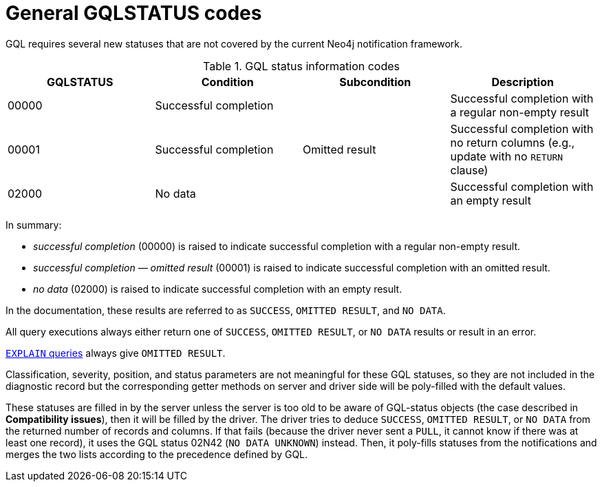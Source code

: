 :description: The page contains GQLSTATUS info codes producing results such as SUCCESS, NO DATA, and OMITTED RESULT.

[[gql-status-info-codes]]
= General GQLSTATUS codes

GQL requires several new statuses that are not covered by the current Neo4j notification framework.

.GQL status information codes
[cols="1,1,1,1", options="header"]
|===
|GQLSTATUS
|Condition
|Subcondition
|Description

| 00000
| Successful completion
|
| Successful completion with a regular non-empty result

| 00001
| Successful completion
| Omitted result
| Successful completion with no return columns (e.g., update with no `RETURN` clause)

| 02000
| No data
| 
| Successful completion with an empty result
|===

In summary:

* _successful completion_ (00000) is raised to indicate successful completion with a regular non-empty result.
* _successful completion — omitted result_ (00001) is raised to indicate successful completion with an omitted result.
* _no data_ (02000) is raised to indicate successful completion with an empty result.

In the documentation, these results are referred to as `SUCCESS`, `OMITTED RESULT`, and `NO DATA`.

All query executions always either return one of `SUCCESS`, `OMITTED RESULT`, or `NO DATA` results or result in an error.

link:https://neo4j.com/docs/cypher-manual/current/planning-and-tuning/[`EXPLAIN` queries] always give `OMITTED RESULT`.

Classification, severity, position, and status parameters are not meaningful for these GQL statuses, so they are not included in the diagnostic record but the corresponding getter methods on server and driver side will be poly-filled with the default values.

These statuses are filled in by the server unless the server is too old to be aware of GQL-status objects (the case described in **Compatibility issues**), then it will be filled by the driver.
The driver tries to deduce `SUCCESS`, `OMITTED RESULT`, or `NO DATA` from the returned number of records and columns.
If that fails (because the driver never sent a `PULL`, it cannot know if there was at least one record), it uses the GQL status 02N42 (`NO DATA UNKNOWN`) instead.
Then, it poly-fills statuses from the notifications and merges the two lists according to the precedence defined by GQL.


